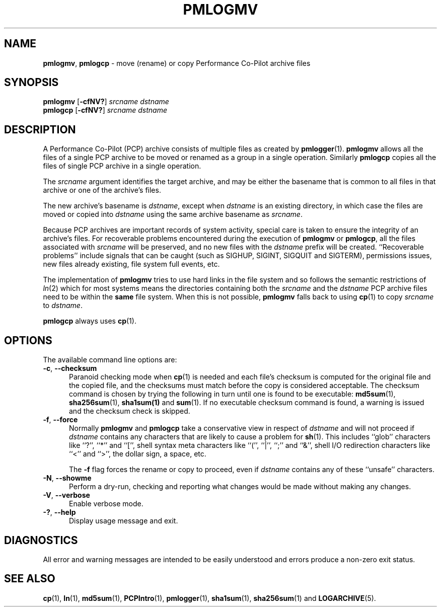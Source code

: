 '\"macro stdmacro
.\"
.\" Copyright (c) 2014 Ken McDonell.  All Rights Reserved.
.\"
.\" This program is free software; you can redistribute it and/or modify it
.\" under the terms of the GNU General Public License as published by the
.\" Free Software Foundation; either version 2 of the License, or (at your
.\" option) any later version.
.\"
.\" This program is distributed in the hope that it will be useful, but
.\" WITHOUT ANY WARRANTY; without even the implied warranty of MERCHANTABILITY
.\" or FITNESS FOR A PARTICULAR PURPOSE.  See the GNU General Public License
.\" for more details.
.\"
.\"
.TH PMLOGMV 1 "PCP" "Performance Co-Pilot"
.SH NAME
\f3pmlogmv\f1, \f3pmlogcp\f1 \- move (rename) or copy Performance Co-Pilot archive files
.SH SYNOPSIS
\f3pmlogmv\f1
[\f3\-cfNV?\f1]
\f2srcname\f1
\f2dstname\f1
.br
\f3pmlogcp\f1
[\f3\-cfNV?\f1]
\f2srcname\f1
\f2dstname\f1
.SH DESCRIPTION
A Performance Co-Pilot (PCP) archive consists of multiple files as
created by
.BR pmlogger (1).
.B pmlogmv
allows all the files of a single PCP archive
to be moved or renamed as a group in a single operation.
Similarly
.B pmlogcp
copies all the files of single PCP archive in a single operation.
.PP
The
.I srcname
argument identifies the target archive, and may be either the basename
that is common to all files in that archive or one of the archive's
files.
.PP
The new archive's basename is
.IR dstname ,
except when
.I dstname
is an existing directory, in which case the files are moved or copied
into
.I dstname
using the same archive basename as
.IR srcname .
.PP
Because PCP archives are important records of system activity, special
care is taken to ensure the integrity of an archive's files.
For recoverable problems encountered during the execution of
.B pmlogmv
or
.BR pmlogcp ,
all the files associated with
.I srcname
will be preserved, and no new files with the
.I dstname
prefix will be created.
``Recoverable problems'' include signals that can be caught (such as SIGHUP,
SIGINT, SIGQUIT and SIGTERM), permissions issues, new files already existing,
file system full events, etc.
.PP
The implementation of
.B pmlogmv
tries to use
hard links in the file system and so follows the semantic
restrictions of
.IR ln (2)
which for most systems means the directories containing both
the
.I srcname
and the
.I dstname
PCP archive files need to be within the
.B same
file system.
When this is not possible,
.B pmlogmv
falls back to using
.BR cp (1)
to copy
.I srcname
to
.IR dstname .
.PP
.B pmlogcp
always uses
.BR cp (1).
.SH OPTIONS
The available command line options are:
.TP 5
\fB\-c\fR, \fB\-\-checksum\fR
Paranoid checking mode when
.BR cp (1)
is needed and each file's checksum is computed for the
original file and the copied file, and the checksums must match before
the copy is considered acceptable.
The checksum command is chosen by trying the following in turn until
one is found to be executable:
.BR md5sum (1),
.BR sha256sum (1),
.BR sha1sum(1)
and
.BR sum (1).
If no executable checksum command is found, a warning is issued and the
checksum check is skipped.
.TP 5
\fB\-f\fR, \fB\-\-force\fR
Normally
.B pmlogmv
and
.B pmlogcp
take a conservative view in respect of
.I dstname
and will not proceed if
.I dstname
contains any characters that are likely to cause a problem for
.BR sh (1).
This includes ``glob'' characters like ``?'', ``*'' and ``['', shell
syntax meta characters like ``('', ``|'', ``;'' and ``&'', shell
I/O redirection characters like ``<'' and ``>'', the dollar sign,
a space, etc.
.RS
.PP
The
.B \-f
flag forces
the rename or copy to proceed, even if
.I dstname
contains any of these ``unsafe'' characters.
.RE
.TP
\fB\-N\fR, \fB\-\-showme\fR
Perform a dry-run, checking and reporting what changes would
be made without making any changes.
.TP
\fB\-V\fR, \fB\-\-verbose\fR
Enable verbose mode.
.TP
\fB\-?\fR, \fB\-\-help\fR
Display usage message and exit.
.SH DIAGNOSTICS
All error and warning messages are intended to be easily understood and
errors produce a non-zero exit status.
.SH SEE ALSO
.BR cp (1),
.BR ln (1),
.BR md5sum (1),
.BR PCPIntro (1),
.BR pmlogger (1),
.BR sha1sum (1),
.BR sha256sum (1)
and
.BR LOGARCHIVE (5).

.\" control lines for scripts/man-spell
.\" +ok+ md {from md5sum} sha {from sha256sum}
